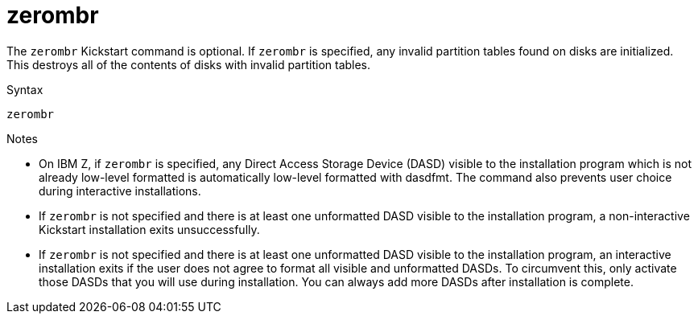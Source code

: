 [id="zerombr_{context}"]
= zerombr

The [command]`zerombr` Kickstart command is optional. If [command]`zerombr` is specified, any invalid partition tables found on disks are initialized. This destroys all of the contents of disks with invalid partition tables.

// This command is required when performing an unattended installation on a system with previously initialized disks.

.Syntax

[subs="quotes,macros"]
----
[command]`zerombr`
----

.Notes

* On IBM{nbsp}Z, if [command]`zerombr` is specified, any Direct Access Storage Device (DASD) visible to the installation program which is not already low-level formatted is automatically low-level formatted with dasdfmt. The command also prevents user choice during interactive installations.

* If [command]`zerombr` is not specified and there is at least one unformatted DASD visible to the installation program, a non-interactive Kickstart installation exits unsuccessfully.

* If [command]`zerombr` is not specified and there is at least one unformatted DASD visible to the installation program, an interactive installation exits if the user does not agree to format all visible and unformatted DASDs. To circumvent this, only activate those DASDs that you will use during installation. You can always add more DASDs after installation is complete.


